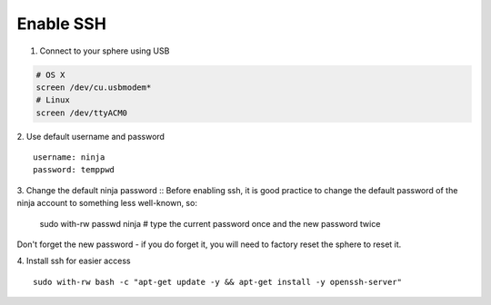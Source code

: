 Enable SSH
==========

1.  Connect to your sphere using USB

.. code-block:: bash

	# OS X
	screen /dev/cu.usbmodem*
	# Linux
	screen /dev/ttyACM0


2.  Use default username and password
::
	username: ninja
	password: temppwd

3.  Change the default ninja password
::
Before enabling ssh, it is good practice to change the default password of the ninja account to something less well-known, so:

	sudo with-rw passwd ninja  # type the current password once and the new password twice

Don't forget the new password - if you do forget it, you will need to factory reset the sphere to reset it.

4.  Install ssh for easier access
::

	sudo with-rw bash -c "apt-get update -y && apt-get install -y openssh-server"